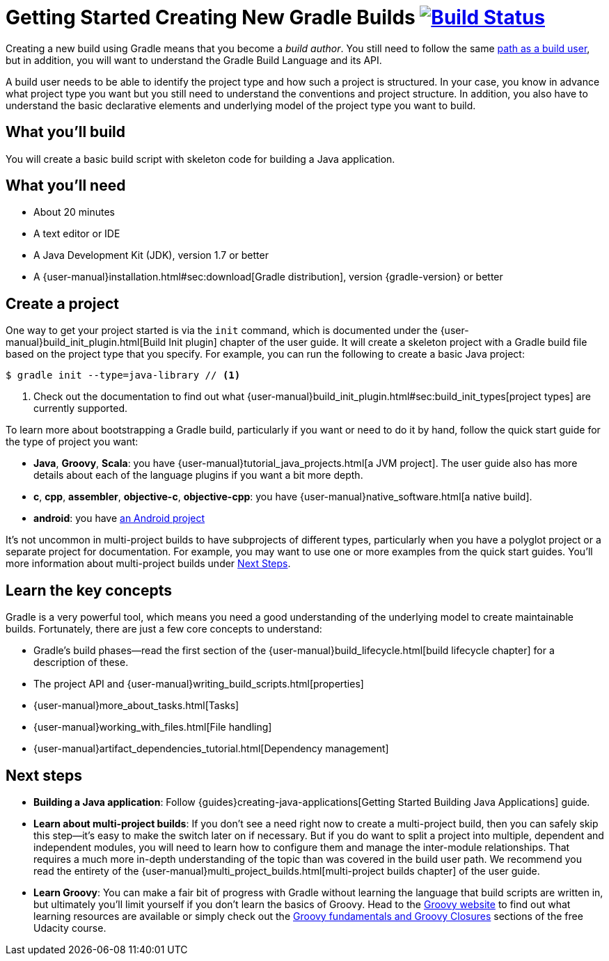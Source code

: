 = Getting Started Creating New Gradle Builds image:https://travis-ci.org/{repo-path}.svg?branch=master["Build Status", link="https://travis-ci.org/{repo-path}"]

Creating a new build using Gradle means that you become a _build author_. You still need to follow the same https://gradle.org/getting-started/using-a-build/[path as a build user], but in addition, you will want to understand the Gradle Build Language and its API.

A build user needs to be able to identify the project type and how such a project is structured. In your case, you know in advance what project type you want but you still need to understand the conventions and project structure. In addition, you also have to understand the basic declarative elements and underlying model of the project type you want to build.

== What you'll build

You will create a basic build script with skeleton code for building a Java application.

== What you'll need

* About 20 minutes
* A text editor or IDE
* A Java Development Kit (JDK), version 1.7 or better
* A {user-manual}installation.html#sec:download[Gradle distribution], version {gradle-version} or better

== Create a project

One way to get your project started is via the `init` command, which is documented under the {user-manual}build_init_plugin.html[Build Init plugin] chapter of the user guide. It will create a skeleton project with a Gradle build file based on the project type that you specify. For example, you can run the following to create a basic Java project:

[listing]
----
$ gradle init --type=java-library // <1>
----
<1> Check out the documentation to find out what {user-manual}build_init_plugin.html#sec:build_init_types[project types] are currently supported.

To learn more about bootstrapping a Gradle build, particularly if you want or need to do it by hand, follow the quick start guide for the type of project you want:

* *Java*, *Groovy*, *Scala*: you have {user-manual}tutorial_java_projects.html[a JVM project]. The user guide also has more details about each of the language plugins if you want a bit more depth.
* *c*, *cpp*, *assembler*, *objective-c*, *objective-cpp*: you have {user-manual}native_software.html[a native build].
* *android*: you have http://tools.android.com/tech-docs/new-build-system/user-guide[an Android project]

It's not uncommon in multi-project builds to have subprojects of different types, particularly when you have a polyglot project or a separate project for documentation. For example, you may want to use one or more examples from the quick start guides. You'll more information about multi-project builds under link:#next_steps[Next Steps].

== Learn the key concepts

Gradle is a very powerful tool, which means you need a good understanding of the underlying model to create maintainable builds. Fortunately, there are just a few core concepts to understand:

* Gradle's build phases—read the first section of the {user-manual}build_lifecycle.html[build lifecycle chapter] for a description of these.
* The project API and {user-manual}writing_build_scripts.html[properties]
* {user-manual}more_about_tasks.html[Tasks]
* {user-manual}working_with_files.html[File handling]
* {user-manual}artifact_dependencies_tutorial.html[Dependency management]

== Next steps

* *Building a Java application*: Follow {guides}creating-java-applications[Getting Started Building Java Applications] guide.
* *Learn about multi-project builds*: If you don't see a need right now to create a multi-project build, then you can safely skip this step—it's easy to make the switch later on if necessary. But if you do want to split a project into multiple, dependent and independent modules, you will need to learn how to configure them and manage the inter-module relationships. That requires a much more in-depth understanding of the topic than was covered in the build user path. We recommend you read the entirety of the {user-manual}multi_project_builds.html[multi-project builds chapter] of the user guide.
* *Learn Groovy*: You can make a fair bit of progress with Gradle without learning the language that build scripts are written in, but ultimately you'll limit yourself if you don't learn the basics of Groovy. Head to the http://groovy-lang.org/learn.html[Groovy website] to find out what learning resources are available or simply check out the https://classroom.udacity.com/courses/ud867/lessons/3968239469/concepts/42963752880923[Groovy fundamentals and Groovy Closures] sections of the free Udacity course.
